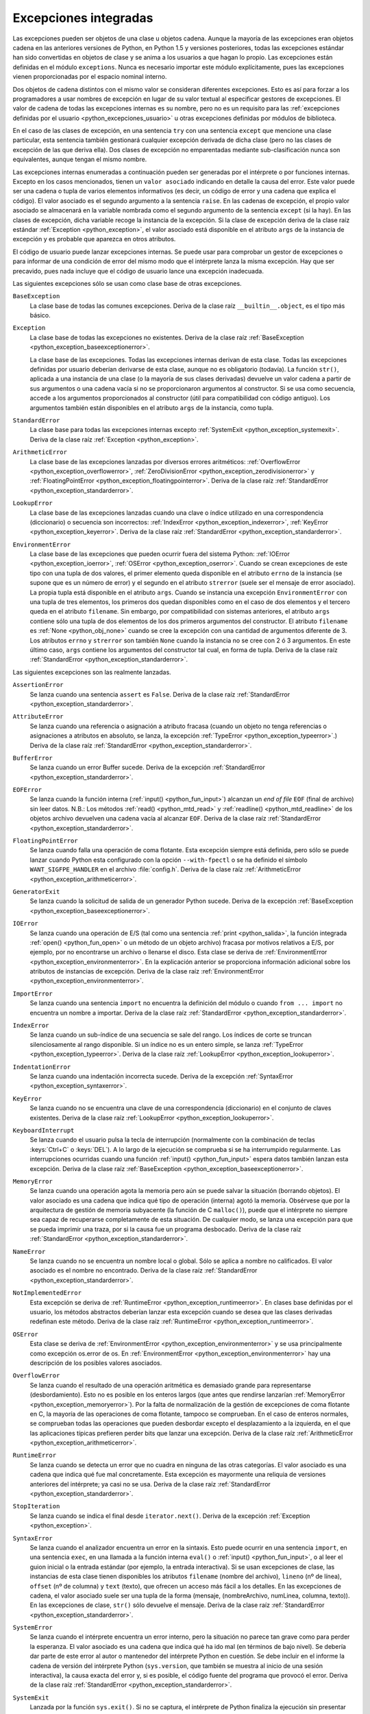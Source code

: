 .. -*- coding: utf-8 -*-


.. _python_excepciones_builtins:

Excepciones integradas
----------------------

Las excepciones pueden ser objetos de una clase u objetos cadena. Aunque la mayoría
de las excepciones eran objetos cadena en las anteriores versiones de Python, en
Python 1.5 y versiones posteriores, todas las excepciones estándar han sido convertidas
en objetos de clase y se anima a los usuarios a que hagan lo propio. Las excepciones
están definidas en el módulo ``exceptions``. Nunca es necesario importar este módulo
explícitamente, pues las excepciones vienen proporcionadas por el espacio nominal
interno.

Dos objetos de cadena distintos con el mismo valor se consideran diferentes excepciones.
Esto es así para forzar a los programadores a usar nombres de excepción en lugar
de su valor textual al especificar gestores de excepciones. El valor de cadena de
todas las excepciones internas es su nombre, pero no es un requisito para las
:ref:`excepciones definidas por el usuario <python_excepciones_usuario>` u otras
excepciones definidas por módulos de biblioteca.

En el caso de las clases de excepción, en una sentencia ``try`` con una sentencia
``except`` que mencione una clase particular, esta sentencia también gestionará
cualquier excepción derivada de dicha clase (pero no las clases de excepción de
las que deriva ella). Dos clases de excepción no emparentadas mediante sub-clasificación
nunca son equivalentes, aunque tengan el mismo nombre.

Las excepciones internas enumeradas a continuación pueden ser generadas por el
intérprete o por funciones internas. Excepto en los casos mencionados, tienen un
``valor asociado`` indicando en detalle la causa del error. Este valor puede ser
una cadena o tupla de varios elementos informativos (es decir, un código de error
y una cadena que explica el código). El valor asociado es el segundo argumento a
la sentencia ``raise``. En las cadenas de excepción, el propio valor asociado se
almacenará en la variable nombrada como el segundo argumento de la sentencia ``except``
(si la hay). En las clases de excepción, dicha variable recoge la instancia de la
excepción. Si la clase de excepción deriva de la clase raíz estándar
:ref:`Exception <python_exception>`, el valor asociado está disponible en el atributo
``args`` de la instancia de excepción y es probable que aparezca en otros atributos.

El código de usuario puede lanzar excepciones internas. Se puede usar para comprobar
un gestor de excepciones o para informar de una condición de error del mismo modo
que el intérprete lanza la misma excepción. Hay que ser precavido, pues nada incluye
que el código de usuario lance una excepción inadecuada.

Las siguientes excepciones sólo se usan como clase base de otras excepciones.


.. _python_exception_baseexceptionerror:

``BaseException``
    La clase base de todas las comunes excepciones. Deriva de la clase raíz ``__builtin__.object``,
    es el tipo más básico.


.. _python_exception:

``Exception``
    La clase base de todas las excepciones no existentes. Deriva de la clase raíz
    :ref:`BaseException <python_exception_baseexceptionerror>`.

    La clase base de las excepciones. Todas las excepciones internas derivan de esta
    clase. Todas las excepciones definidas por usuario deberían derivarse de esta
    clase, aunque no es obligatorio (todavía). La función ``str()``, aplicada a una
    instancia de una clase (o la mayoría de sus clases derivadas) devuelve un valor
    cadena a partir de sus argumentos o una cadena vacía si no se proporcionaron
    argumentos al constructor. Si se usa como secuencia, accede a los argumentos
    proporcionados al constructor (útil para compatibilidad con código antiguo). Los
    argumentos también están disponibles en el atributo ``args`` de la instancia,
    como tupla.


.. _python_exception_standarderror:

``StandardError``
    La clase base para todas las excepciones internas excepto
    :ref:`SystemExit <python_exception_systemexit>`. Deriva de la clase raíz
    :ref:`Exception <python_exception>`.


.. _python_exception_arithmeticerror:

``ArithmeticError``
    La clase base de las excepciones lanzadas por diversos errores aritméticos:
    :ref:`OverflowError <python_exception_overflowerror>`,
    :ref:`ZeroDivisionError <python_exception_zerodivisionerror>` y
    :ref:`FloatingPointError <python_exception_floatingpointerror>`. Deriva de la clase raíz
    :ref:`StandardError <python_exception_standarderror>`.


.. _python_exception_lookuperror:

``LookupError``
    La clase base de las excepciones lanzadas cuando una clave o índice utilizado en
    una correspondencia (diccionario) o secuencia son incorrectos:
    :ref:`IndexError <python_exception_indexerror>`, :ref:`KeyError <python_exception_keyerror>`.
    Deriva de la clase raíz :ref:`StandardError <python_exception_standarderror>`.


.. _python_exception_environmenterror:

``EnvironmentError``
    La clase base de las excepciones que pueden ocurrir fuera del sistema Python:
    :ref:`IOError <python_exception_ioerror>`, :ref:`OSError <python_exception_oserror>`.
    Cuando se crean excepciones de este tipo con una tupla de dos valores, el
    primer elemento queda disponible en el atributo ``errno`` de la instancia (se
    supone que es un número de error) y el segundo en el atributo ``strerror`` (suele
    ser el mensaje de error asociado). La propia tupla está disponible en el atributo
    ``args``.
    Cuando se instancia una excepción ``EnvironmentError`` con una tupla de tres
    elementos, los primeros dos quedan disponibles como en el caso de dos elementos y
    el tercero queda en el atributo ``filename``. Sin embargo, por compatibilidad con
    sistemas anteriores, el atributo ``args`` contiene sólo una tupla de dos elementos
    de los dos primeros argumentos del constructor.
    El atributo ``filename`` es :ref:`None <python_obj_none>` cuando se cree la excepción
    con una cantidad de argumentos diferente de 3. Los atributos ``errno`` y ``strerror``
    son también ``None`` cuando la instancia no se cree con 2 ó 3 argumentos. En este
    último caso, ``args`` contiene los argumentos del constructor tal cual, en forma de
    tupla. Deriva de la clase raíz :ref:`StandardError <python_exception_standarderror>`.


Las siguientes excepciones son las realmente lanzadas.

.. _python_exception_assertionerror:

``AssertionError``
    Se lanza cuando una sentencia ``assert`` es ``False``. Deriva de la clase raíz
    :ref:`StandardError <python_exception_standarderror>`.


.. _python_exception_attributeerror:

``AttributeError``
    Se lanza cuando una referencia o asignación a atributo fracasa (cuando un objeto no tenga
    referencias o asignaciones a atributos en absoluto, se lanza, la excepción
    :ref:`TypeError <python_exception_typeerror>`.) Deriva de la clase raíz
    :ref:`StandardError <python_exception_standarderror>`.


.. _python_exception_buffererror:

``BufferError``
    Se lanza cuando un error Buffer sucede. Deriva de la excepción
    :ref:`StandardError <python_exception_standarderror>`.


.. _python_exception_eoferror:

``EOFError``
    Se lanza cuando la función interna (:ref:`input() <python_fun_input>`)
    alcanzan un *end of file* ``EOF`` (final de archivo) sin leer datos.
    N.B.: Los métodos :ref:`read() <python_mtd_read>` y :ref:`readline() <python_mtd_readline>`
    de los objetos archivo devuelven una cadena vacía al alcanzar ``EOF``.
    Deriva de la clase raíz :ref:`StandardError <python_exception_standarderror>`.


.. _python_exception_floatingpointerror:

``FloatingPointError``
    Se lanza cuando falla una operación de coma flotante. Esta excepción siempre está definida,
    pero sólo se puede lanzar cuando Python esta configurado con la opción ``--with-fpectl`` o
    se ha definido el símbolo ``WANT_SIGFPE_HANDLER`` en el archivo :file:`config.h`. Deriva de
    la clase raíz :ref:`ArithmeticError <python_exception_arithmeticerror>`.


.. _python_exception_generatorexiterror:

``GeneratorExit``
    Se lanza cuando la solicitud de salida de un generador Python sucede. Deriva de la
    excepción :ref:`BaseException <python_exception_baseexceptionerror>`.


.. _python_exception_ioerror:

``IOError``
    Se lanza cuando una operación de E/S (tal como una sentencia :ref:`print <python_salida>`,
    la función integrada :ref:`open() <python_fun_open>` o un método de un objeto
    archivo) fracasa por motivos relativos a E/S, por ejemplo, por no encontrarse un archivo
    o llenarse el disco. Esta clase se deriva de
    :ref:`EnvironmentError <python_exception_environmenterror>`. En la explicación anterior
    se proporciona información adicional sobre los atributos de instancias de excepción.
    Deriva de la clase raíz :ref:`EnvironmentError <python_exception_environmenterror>`.


.. _python_exception_importerror:

``ImportError``
    Se lanza cuando una sentencia ``import`` no encuentra la definición del módulo o
    cuando ``from ... import`` no encuentra un nombre a importar. Deriva de la clase raíz
    :ref:`StandardError <python_exception_standarderror>`.


.. _python_exception_indexerror:

``IndexError``
    Se lanza cuando un sub-índice de una secuencia se sale del rango. Los índices de
    corte se truncan silenciosamente al rango disponible. Si un índice no es un entero
    simple, se lanza :ref:`TypeError <python_exception_typeerror>`. Deriva de la clase raíz
    :ref:`LookupError <python_exception_lookuperror>`.


.. _python_exception_indentationerror:

``IndentationError``
    Se lanza cuando una indentación incorrecta sucede. Deriva de la excepción :ref:`SyntaxError <python_exception_syntaxerror>`.


.. _python_exception_keyerror:

``KeyError``
    Se lanza cuando no se encuentra una clave de una correspondencia (diccionario) en
    el conjunto de claves existentes. Deriva de la clase raíz
    :ref:`LookupError <python_exception_lookuperror>`.


.. _python_exception_keyboardinterrupterror:

``KeyboardInterrupt``
    Se lanza cuando el usuario pulsa la tecla de interrupción (normalmente con la
    combinación de teclas :keys:`Ctrl+C` o :keys:`DEL`).
    A lo largo de la ejecución se comprueba si se ha interrumpido regularmente. Las
    interrupciones ocurridas cuando una función :ref:`input() <python_fun_input>`
    espera datos también lanzan esta excepción. Deriva de la clase raíz
    :ref:`BaseException <python_exception_baseexceptionerror>`.


.. _python_exception_memoryerror:

``MemoryError``
    Se lanza cuando una operación agota la memoria pero aún se puede salvar la
    situación (borrando objetos). El valor asociado es una cadena que indica qué
    tipo de operación (interna) agotó la memoria. Obsérvese que por la arquitectura
    de gestión de memoria subyacente (la función de C ``malloc()``), puede que el
    intérprete no siempre sea capaz de recuperarse completamente de esta situación.
    De cualquier modo, se lanza una excepción para que se pueda imprimir una traza,
    por si la causa fue un programa desbocado. Deriva de la clase raíz
    :ref:`StandardError <python_exception_standarderror>`.


.. _python_exception_nameerror:

``NameError``
    Se lanza cuando no se encuentra un nombre local o global. Sólo se aplica a nombre
    no calificados. El valor asociado es el nombre no encontrado. Deriva de la clase raíz
    :ref:`StandardError <python_exception_standarderror>`.


.. _python_exception_notimplementederror:

``NotImplementedError``
    Esta excepción se deriva de :ref:`RuntimeError <python_exception_runtimeerror>`.
    En clases base definidas por el usuario, los métodos abstractos deberían lanzar
    esta excepción cuando se desea que las clases derivadas redefinan este método.
    Deriva de la clase raíz :ref:`RuntimeError <python_exception_runtimeerror>`.


.. _python_exception_oserror:

``OSError``
    Esta clase se deriva de :ref:`EnvironmentError <python_exception_environmenterror>`
    y se usa principalmente como excepción os.error de os. En
    :ref:`EnvironmentError <python_exception_environmenterror>` hay una descripción de
    los posibles valores asociados.


.. _python_exception_overflowerror:

``OverflowError``
    Se lanza cuando el resultado de una operación aritmética es demasiado grande para
    representarse (desbordamiento). Esto no es posible en los enteros largos (que antes
    que rendirse lanzarían :ref:`MemoryError <python_exception_memoryerror>`). Por la
    falta de normalización de la gestión de excepciones de coma flotante en C, la mayoría
    de las operaciones de coma flotante, tampoco se comprueban. En el caso de enteros
    normales, se comprueban todas las operaciones que pueden desbordar excepto el
    desplazamiento a la izquierda, en el que las aplicaciones típicas prefieren perder
    bits que lanzar una excepción. Deriva de la clase raíz
    :ref:`ArithmeticError <python_exception_arithmeticerror>`.


.. _python_exception_runtimeerror:

``RuntimeError``
    Se lanza cuando se detecta un error que no cuadra en ninguna de las otras categorías.
    El valor asociado es una cadena que indica qué fue mal concretamente. Esta excepción
    es mayormente una reliquia de versiones anteriores del intérprete; ya casi no se usa.
    Deriva de la clase raíz :ref:`StandardError <python_exception_standarderror>`.


.. _python_exception_stopiteration:

``StopIteration``
    Se lanza cuando se indica el final desde ``iterator.next()``. Deriva de la excepción
    :ref:`Exception <python_exception>`.


.. _python_exception_syntaxerror:

``SyntaxError``
    Se lanza cuando el analizador encuentra un error en la sintaxis. Esto puede
    ocurrir en una sentencia ``import``, en una sentencia ``exec``, en una llamada
    a la función interna ``eval()`` o :ref:`input() <python_fun_input>`, o al
    leer el guion inicial o la entrada estándar (por ejemplo, la entrada interactiva).
    Si se usan excepciones de clase, las instancias de esta clase tienen disponibles
    los atributos ``filename`` (nombre del archivo), ``lineno`` (nº de línea),
    ``offset`` (nº de columna) y ``text`` (texto), que ofrecen un acceso más fácil a
    los detalles. En las excepciones de cadena, el valor asociado suele ser una tupla
    de la forma (mensaje, (nombreArchivo, numLinea, columna, texto)). En las excepciones
    de clase, ``str()`` sólo devuelve el mensaje. Deriva de la clase raíz
    :ref:`StandardError <python_exception_standarderror>`.


.. _python_exception_systemerror:

``SystemError``
    Se lanza cuando el intérprete encuentra un error interno, pero la situación no
    parece tan grave como para perder la esperanza. El valor asociado es una cadena
    que indica qué ha ido mal (en términos de bajo nivel). Se debería dar parte de
    este error al autor o mantenedor del intérprete Python en cuestión. Se debe incluir
    en el informe la cadena de versión del intérprete Python (``sys.version``, que
    también se muestra al inicio de una sesión interactiva), la causa exacta del error
    y, si es posible, el código fuente del programa que provocó el error. Deriva de la
    clase raíz :ref:`StandardError <python_exception_standarderror>`.


.. _python_exception_systemexit:

``SystemExit``
    Lanzada por la función ``sys.exit()``. Si no se captura, el intérprete de Python
    finaliza la ejecución sin presentar una pila de llamadas. Si el valor asociado es
    un entero normal, especifica el estado de salida al sistema (se pasa a la función
    de C ``exit()``), Si es None, el estado de salida es cero (que indica una salida
    normal sin errores). En el caso de ser de otro tipo, se presenta el valor del objeto
    y el estado de salida será ``1``.
    Las instancias tienen un atributo ``code`` cuyo valor se establece al estado de salida
    o mensaje de error propuesto (inicialmente ``None``). Además, esta excepción deriva
    directamente de :ref:`Exception <python_exception>` y no de la excepción
    :ref:`StandardError <python_exception_standarderror>`, ya que técnicamente no es un
    error. Una llamada a ``sys.exit()`` se traduce a un error para que los gestores de
    limpieza final (las sentencias ``finally`` de las sentencias ``try``) se puedan ejecutar
    y para que un depurador pueda ejecutar un guion sin riesgo de perder el control. Se
    puede usar la función os._exit() si es total y absolutamente necesario salir inmediatamente
    (por ejemplo, tras un ``fork()`` en el proceso hijo). Deriva de la clase raíz
    :ref:`BaseException <python_exception_baseexceptionerror>`.


.. _python_exception_referenceerror:

``ReferenceError``
    Se lanza cuando se usó un proxy de referencia débil después de que el referente desapareció.
    Deriva de la excepción :ref:`StandardError <python_exception_standarderror>`.


.. _python_exception_taberror:

``TabError``
    Se lanza cuando sucede una mezcla inadecuada de espacios y tabulaciones. Deriva de la
    excepción :ref:`IndentationError <python_exception_indentationerror>`.


.. _python_exception_typeerror:

``TypeError``
    Se lanza cuando una operación o función interna se aplica a un objeto de tipo
    inadecuado. El valor asociado es una cadena con detalles de la incoherencia de tipos.
    Deriva de la clase raíz :ref:`StandardError <python_exception_standarderror>`.


.. _python_exception_unboundlocalerror:

``UnboundLocalError``
    Se lanza cuando se hace referencia a una variable local en una función o método,
    pero no se ha asignado un valor a dicha variable. Deriva de la excepción
    :ref:`NameError <python_exception_nameerror>`.


.. _python_exception_unicodeerror:

``UnicodeError``
    Se lanza cuando se da un error relativo a codificación/descodificación ``Unicode``.
    Deriva de la excepción :ref:`ValueError <python_exception_valueerror>`.


.. _python_exception_unicodedecodeerror:

``UnicodeDecodeError``
    Se lanza cuando un error al decodificar ``Unicode`` sucede. Deriva de la excepción
    :ref:`UnicodeError <python_exception_unicodeerror>`.


.. _python_exception_unicodeencodeerror:

``UnicodeEncodeError``
    Se lanza cuando un error al codificar ``Unicode`` sucede. Deriva de la excepción
    :ref:`UnicodeError <python_exception_unicodeerror>`.


.. _python_exception_unicodetranslateerror:

``UnicodeTranslateError``
    Se lanza cuando un error al traducir ``Unicode`` sucede. Deriva de la excepción
    :ref:`UnicodeError <python_exception_unicodeerror>`.


.. _python_exception_valueerror:

``ValueError``
    Se lanza cuando una operación o función interna recibe un argumento del tipo
    correcto, pero con un valor inapropiado y no es posible describir la situación
    con una excepción más precisa, como :ref:`IndexError <python_exception_indexerror>`.


.. _python_exception_zerodivisionerror:

``ZeroDivisionError``
    Se lanza cuando el segundo argumento de una operación de división o módulo
    es cero. El valor asociado es una cadena que indica el tipo de operandos y
    la operación. Deriva de la clase raíz
    :ref:`ArithmeticError <python_exception_arithmeticerror>`.



.. _python_exception_warning:

``Warning``
    La clase base para las categorías de advertencias. Deriva de la excepción
    :ref:`Exception <python_exception>`.


.. _python_exception_byteswarning:

``BytesWarning``
    La clase base para las advertencias acerca de problemas relacionados con bytes y
    buffer, mas relacionado a la conversión desde ``str`` o comparando a ``str``.
    Deriva de la excepción :ref:`Warning <python_exception_warning>`.


.. _python_exception_deprecationwarning:

``DeprecationWarning``
    La clase base para las advertencias acerca de características obsoletas. Deriva de
    la excepción :ref:`Warning <python_exception_warning>`.


.. _python_exception_futurewarning:

``FutureWarning``
    La clase base para las advertencias acerca de constructores que pueden ser cambiado
    sistemáticamente en el futuro. Deriva de la excepción :ref:`Warning <python_exception_warning>`.


.. _python_exception_importwarning:

``ImportWarning``
    La clase base para las advertencias acerca de probables errores en importar módulos.
    Deriva de la excepción :ref:`Warning <python_exception_warning>`.


.. _python_exception_pendingdeprecationwarning:

``PendingDeprecationWarning``
    La clase base para las advertencias acerca de características las cuales serán obsoletas
    en el futuro. Deriva de la excepción :ref:`Warning <python_exception_warning>`.


.. _python_exception_runtimewarning:

``RuntimeWarning``
    La clase base para las advertencias acerca de comportamiento del tiempo de ejecución dudosa.
    Deriva de la excepción :ref:`Warning <python_exception_warning>`.


.. _python_exception_syntaxwarning:

``SyntaxWarning``
    La clase base para las advertencias acerca de sintaxis dudosa. Deriva de la excepción
    :ref:`Warning <python_exception_warning>`.


.. _python_exception_unicodewarning:

``UnicodeWarning``
    La clase base para las advertencias acerca de problemas relacionado con ``Unicode``, más
    relacionado a problemas de conversión. Deriva de la excepción
    :ref:`Warning <python_exception_warning>`.


.. _python_exception_userwarning:

``UserWarning``
    La clase base para las advertencias generadas por código de usuario. Deriva de la excepción
    :ref:`Warning <python_exception_warning>`.


----


.. seealso::

    Consulte la sección de :ref:`lecturas suplementarias <lectura_extras_sesion9>`
    del entrenamiento para ampliar su conocimiento en esta temática.


.. raw:: html
   :file: ../_templates/partials/soporte_profesional.html

.. disqus::
